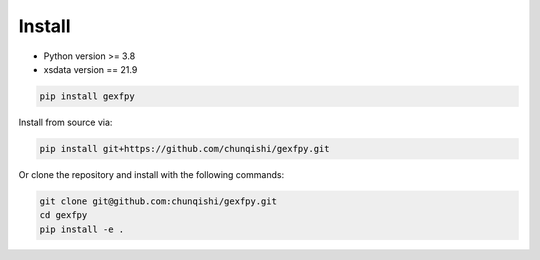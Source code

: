Install
=======

- Python version >= 3.8
- xsdata version == 21.9

.. code-block:: bash

    pip install gexfpy


Install from source via:

.. code-block:: bash

    pip install git+https://github.com/chunqishi/gexfpy.git


Or clone the repository and install with the following commands:

.. code-block:: bash

    git clone git@github.com:chunqishi/gexfpy.git
    cd gexfpy
    pip install -e .


